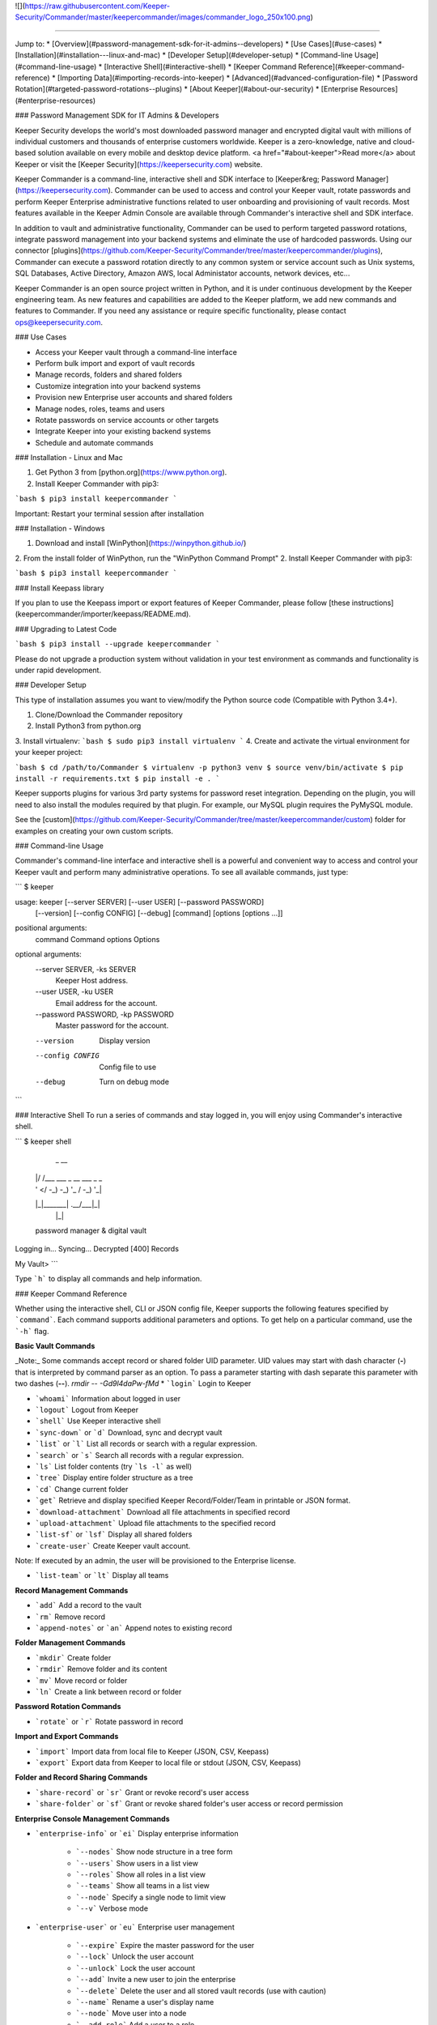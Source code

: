 ![](https://raw.githubusercontent.com/Keeper-Security/Commander/master/keepercommander/images/commander_logo_250x100.png)

----

Jump to:
* [Overview](#password-management-sdk-for-it-admins--developers)
* [Use Cases](#use-cases)
* [Installation](#installation---linux-and-mac)
* [Developer Setup](#developer-setup)
* [Command-line Usage](#command-line-usage)
* [Interactive Shell](#interactive-shell)
* [Keeper Command Reference](#keeper-command-reference)
* [Importing Data](#importing-records-into-keeper)
* [Advanced](#advanced-configuration-file)
* [Password Rotation](#targeted-password-rotations--plugins)
* [About Keeper](#about-our-security)
* [Enterprise Resources](#enterprise-resources)

### Password Management SDK for IT Admins & Developers

Keeper Security develops the world's most downloaded password manager and encrypted digital vault with millions of individual customers and thousands of enterprise customers worldwide.  Keeper is a zero-knowledge, native and cloud-based solution available on every mobile and desktop device platform. <a href="#about-keeper">Read more</a> about Keeper or visit the [Keeper Security](https://keepersecurity.com) website.

Keeper Commander is a command-line, interactive shell and SDK interface to [Keeper&reg; Password Manager](https://keepersecurity.com). Commander can be used to access and control your Keeper vault, rotate passwords and perform Keeper Enterprise administrative functions related to user onboarding and provisioning of vault records. Most features available in the Keeper Admin Console are available through Commander's interactive shell and SDK interface.

In addition to vault and administrative functionality, Commander can be used to perform targeted password rotations, integrate password management into your backend systems and eliminate the use of hardcoded passwords. Using our connector [plugins](https://github.com/Keeper-Security/Commander/tree/master/keepercommander/plugins), Commander can execute a password rotation directly to any common system or service account such as Unix systems, SQL Databases, Active Directory, Amazon AWS, local Administator accounts, network devices, etc...

Keeper Commander is an open source project written in Python, and it is under continuous development by the Keeper engineering team. As new features and capabilities are added to the Keeper platform, we add new commands and features to Commander.  If you need any assistance or require specific functionality, please contact ops@keepersecurity.com.

### Use Cases

* Access your Keeper vault through a command-line interface
* Perform bulk import and export of vault records 
* Manage records, folders and shared folders
* Customize integration into your backend systems
* Provision new Enterprise user accounts and shared folders
* Manage nodes, roles, teams and users
* Rotate passwords on service accounts or other targets
* Integrate Keeper into your existing backend systems
* Schedule and automate commands

### Installation - Linux and Mac

1. Get Python 3 from [python.org](https://www.python.org).
2. Install Keeper Commander with pip3:

```bash
$ pip3 install keepercommander
```

Important: Restart your terminal session after installation

### Installation - Windows 

1. Download and install [WinPython](https://winpython.github.io/)
2. From the install folder of WinPython, run the "WinPython Command Prompt" 
2. Install Keeper Commander with pip3:

```bash
$ pip3 install keepercommander
```

### Install Keepass library

If you plan to use the Keepass import or export features of Keeper Commander, please follow [these instructions](keepercommander/importer/keepass/README.md).

### Upgrading to Latest Code

```bash
$ pip3 install --upgrade keepercommander
```

Please do not upgrade a production system without validation in your test environment as commands and functionality is under rapid development.

### Developer Setup

This type of installation assumes you want to view/modify the Python source code (Compatible with Python 3.4+).

1. Clone/Download the Commander repository 
2. Install Python3 from python.org
3. Install virtualenv:
```bash
$ sudo pip3 install virtualenv
```
4. Create and activate the virtual environment for your keeper project:

```bash
$ cd /path/to/Commander
$ virtualenv -p python3 venv
$ source venv/bin/activate
$ pip install -r requirements.txt
$ pip install -e .
```

Keeper supports plugins for various 3rd party systems for password reset integration. Depending on the plugin, you will need to also install the modules required by that plugin. For example, our MySQL plugin requires the PyMySQL module.

See the [custom](https://github.com/Keeper-Security/Commander/tree/master/keepercommander/custom) folder for examples on creating your own custom scripts.

### Command-line Usage

Commander's command-line interface and interactive shell is a powerful and convenient way to access and control your Keeper vault and perform many administrative operations. To see all available commands, just type:

```
$ keeper

usage: keeper [--server SERVER] [--user USER] [--password PASSWORD]
              [--version] [--config CONFIG] [--debug]
              [command] [options [options ...]]

positional arguments:
  command               Command
  options               Options

optional arguments:
  --server SERVER, -ks SERVER
                        Keeper Host address.
  --user USER, -ku USER
                        Email address for the account.
  --password PASSWORD, -kp PASSWORD
                        Master password for the account.
  --version             Display version
  --config CONFIG       Config file to use
  --debug               Turn on debug mode
```

### Interactive Shell
To run a series of commands and stay logged in, you will enjoy using Commander's interactive shell.

```
$ keeper shell

  _  __
 | |/ /___ ___ _ __  ___ _ _
 | ' </ -_) -_) '_ \/ -_) '_|
 |_|\_\___\___| .__/\___|_|
              |_|

 password manager & digital vault

Logging in...
Syncing...
Decrypted [400] Records

My Vault>
```

Type ```h``` to display all commands and help information.

### Keeper Command Reference

Whether using the interactive shell, CLI or JSON config file, Keeper supports the following features specified by ```command```.  Each command supports additional parameters and options.  To get help on a particular command, use the ```-h``` flag. 

**Basic Vault Commands**

_Note:_ Some commands accept record or shared folder UID parameter. UID values may start with dash character (**-**) that is interpreted by command parser as an option. To pass a parameter starting with dash separate this parameter with two dashes (**--**). `rmdir -- -Gd9l4daPw-fMd`  
* ```login``` Login to Keeper

* ```whoami``` Information about logged in user

* ```logout``` Logout from Keeper

* ```shell``` Use Keeper interactive shell

* ```sync-down``` or ```d``` Download, sync and decrypt vault

* ```list``` or ```l``` List all records or search with a regular expression.

* ```search``` or ```s``` Search all records with a regular expression.

* ```ls``` List folder contents (try ```ls -l``` as well)

* ```tree``` Display entire folder structure as a tree

* ```cd``` Change current folder

* ```get``` Retrieve and display specified Keeper Record/Folder/Team in printable or JSON format.

* ```download-attachment``` Download all file attachments in specified record

* ```upload-attachment``` Upload file attachments to the specified record

* ```list-sf``` or ```lsf``` Display all shared folders

* ```create-user``` Create Keeper vault account.
Note: If executed by an admin, the user will be provisioned to the Enterprise license.

* ```list-team``` or ```lt``` Display all teams

**Record Management Commands**

* ```add``` Add a record to the vault

* ```rm``` Remove record

* ```append-notes``` or ```an``` Append notes to existing record

**Folder Management Commands**

* ```mkdir``` Create folder

* ```rmdir``` Remove folder and its content

* ```mv``` Move record or folder

* ```ln``` Create a link between record or folder

**Password Rotation Commands**

* ```rotate``` or ```r``` Rotate password in record

**Import and Export Commands**

* ```import``` Import data from local file to Keeper (JSON, CSV, Keepass)

* ```export``` Export data from Keeper to local file or stdout (JSON, CSV, Keepass)

**Folder and Record Sharing Commands**

* ```share-record``` or ```sr``` Grant or revoke record's user access

* ```share-folder``` or ```sf``` Grant or revoke shared folder's user access or record permission

**Enterprise Console Management Commands**

* ```enterprise-info``` or ```ei```   Display enterprise information

    - ```--nodes``` Show node structure in a tree form
    - ```--users``` Show users in a list view
    - ```--roles``` Show all roles in a list view
    - ```--teams``` Show all teams in a list view
    - ```--node``` Specify a single node to limit view
    - ```--v``` Verbose mode 

* ```enterprise-user``` or ```eu```   Enterprise user management

    - ```--expire``` Expire the master password for the user
    - ```--lock``` Unlock the user account
    - ```--unlock``` Lock the user account 
    - ```--add``` Invite a new user to join the enterprise
    - ```--delete``` Delete the user and all stored vault records (use with caution)
    - ```--name``` Rename a user's display name
    - ```--node``` Move user into a node 
    - ```--add-role``` Add a user to a role
    - ```--remove-role``` Remove a user from a role
    - ```--add-team``` Add a user to a team
    - ```--remove-team``` Remove a user from a team

* ```enterprise-role``` or ```er```   Enterprise role management

    - ```--add-user``` Add a user to a specified role
    - ```--remove-user``` Remove a user from a specified role

* ```enterprise-team``` or ```et```   Enterprise team management

    - ```--add``` Create a new team in the root node
    - ```--node``` Move a team into the specified node
    - ```--add-user``` Add a user to a team
    - ```--remove-user``` Remove a user from a team
    - ```--name``` Change the Team name
    - ```--delete``` Delete a team
    - ```--restrict-edit``` Restrict record edit on the team
    - ```--restrict-share``` Restrict record re-sharing on the team
    - ```--restrict-view``` Restrict record viewing on the team 

* ```audit-log``` Export audit and event logs
    - ```--target=splunk``` Export events to Splunk HTTP Event Collector [See Details](#event-logging)

### Importing Records into Keeper

To import records into your vault, use the ```import``` command.  Supported import formats:

* JSON
* CSV 
* Keepass

JSON import files can contain records, folders, subfolders, shared folders, default folder permissions  and user/team permissions.
CSV import files contain records, folders, subfolders, shared folders and default shared folder permissions.
Keepass files will transfer records, file attachments, folders and subfolders. Option exists to make all folders as shared folders. File attachments are supported in both import and export with Keepass however they are limited to 1MB for each file based on keepass' structure.

**JSON Record Import**

Below is a JSON import file with 2 records. The first record is added to a folder called "My Servers". The second record is added to "My Servers" and also added to a shared folder called "Shared Servers". 

The import file example below is an array of record objects which can import into private folders and shared folders:

```bash
[{
    "title":"Dev Server",
    "folders": [
      {
        "folder": "My Servers"
      }
    ],
    "login": "root",
    "password": "lk4j139sk4j",
    "login_url": "https://myserver.com",
    "notes": "These are some notes.",
    "custom_fields": {"Security Group":"Private"}
},
{
    "title":"Prod Server",
    "folders": [
      {
        "folder": "My Servers"
      },
      {
       "shared_folder": "Shared Servers",
       "can_edit": true,
       "can_share": true
      }
    ],
    "login": "root",
    "password": "kj424094fsdjhfs4jf7h",
    "login_url": "https://myprodserver.com",
    "notes": "These are some notes.",
    "custom_fields": {"Security Group":"Public","IP Address":"12.45.67.8"}
}]
```

Another example below first creates shared folders that are shared to users and teams, then imports records into the shared folders.  The format of the file is slightly different and allows you to separate the creation of shared folder objects and records:


```
{
  "shared_folders": [
    {
      "path": "My Customer 1",
      "manage_users": true,
      "manage_records": true,
      "can_edit": true,
      "can_share": true,
      "permissions": [
        {
          "uid": "kVM96KGEoGxhskZoSTd_jw",
          "manage_users": true,
          "manage_records": true
        },
        {
          "name": "user@mycompany.com",
          "manage_users": true,
          "manage_records": true
        }
      ]
    },
    {
      "path": "Testing\\My Customer 2",
      "manage_users": true,
      "manage_records": true,
      "can_edit": true,
      "can_share": true,
      "permissions": [
        {
          "uid": "ih1CggiQ-3ENXcn4G0sl-g",
          "manage_users": true,
          "manage_records": true
        },
        {
          "name": "user@mycompany.com",
          "manage_users": true,
          "manage_records": true
        }
      ]
    }
  ],
  "records": [
    {
      "title": "Bank Account 1",
      "login": "customer1234",
      "password": "4813fJDHF4239fdk",
      "login_url": "https://chase.com",
      "notes": "These are some notes.",
      "custom_fields": {
        "Account Number": "123-456-789"
      },
      "folders": [
        {
          "folder": "Optional Private Folder 1"
        }
      ]
    },
    {
      "title": "Bank Account 2",
      "login": "mybankusername",
      "password": "w4k4k193f$^&@#*%2",
      "login_url": "https://amex.com",
      "notes": "Some great information here.",
      "custom_fields": {
        "Security Group": "Public",
        "IP Address": "12.45.67.8"
      },
      "folders": [
        {
          "folder": "Optional Private Folder 1"
        },
        {
          "shared_folder": "My Customer 1",
          "can_edit": true,
          "can_share": true
        }
      ]
    }
  ]
}
```

The format must be strict JSON or it will fail parsing. To import this file:

```bash
$ keeper import --format=json import.json
```

There are more complex import file examples that supports shared folders, folder permissions, user permissions and team permissions located in the sample_data/ folder. To import the sample JSON file into your vault, type this command:

* Example 1: [import.json.txt](sample_data/import.json.txt)
* Example 2: [import_records_existing_folders.json.txt](sample_data/import_records_existing_folders.json.txt)
* Example 3: [import_records_into_folders.json.txt](sample_data/import_records_into_folders.json.txt)
* Example 4: [import_shared_folders.json.txt](sample_data/import_shared_folders.json.txt)
* Example 5: [import_shared_folders_and_records.json.txt](sample_data/import_shared_folders_and_records.json.txt)

```bash
$ keeper import --format=json sample_data/import.json.txt
```

The sample file contains "permissions" objects that contain email address or team names.  If the email or team name exists in your Keeper enterprise account, they will be added to the shared folder, otherwise the information is ignored. 


**CSV Record Import**

Keeper supports .csv text file import using comma delimited fields.

File Format:
Folder,Title,Login,Password,Website Address,Notes,Shared Folder,Custom Fields

* To specify subfolders, use backslash "\\" between folder names
* To set shared folder permission on the record, use the #edit or #reshare tags as seen below 
* Enclose fields in quotes for multi-line or special characters
* Ensure files are UTF-8 encoded for support of international or double-byte characters 

Below is an example csv file that showcases several import features including personal folders, shared folders, subfolders, special characters and multi-line fields.

```
Business,Twitter,marketing@company.com,"a bad password",https://twitter.com,Some interesting notes!,,API Key,"131939-AAAEKJLE-491231$##%!",Date Created,2018-04-02
Subfolder1,Twitter,craig@gmail.com,xwVnk0hfJmd2M$2l4shGF#p,https://twitter.com,,Social Media\Customer1#edit#reshare
Subfolder2,Facebook,craig@gmail.com,TycWyxodkQw4IrX9VFxj8F8,https://facebook.com,,Social Media\Customer2#edit#reshare
,Google Dev Account,mydevaccount@gmail.com,"8123,9fKJRefa$!@#4912fkk!--3",https://accounts.google.com,"Google Cloud ID 448812771239122
Account Number 449128
This is multi-line",Shared Accounts#edit#reshare,2FA Phone Number,+19165551212
```

To import this file:
```bash
$ keeper import --format=csv test.csv
4 records imported successfully
```

The resulting vault will look like [this image](https://raw.githubusercontent.com/Keeper-Security/Commander/master/keepercommander/images/csv_import.png)

**Keepass Import**

Keeper supports importing the record and folder structure directly from an encrypted Keepass file. File attachments are also supported (up to 1MB per file).  Make sure to first follow [these instructions](keepercommander/importer/keepass/README.md) to install the necessary keepass modules.

```bash
$ keeper import --format=keepass test.kdbx
```

You can optionally make all top level folders as shared folder object with default permissions.

```bash
$ keeper import --format=keepass --shared --permissions=URES test.kdbx
```

For more options, see the help screen:
```bash
$ keeper import -h
```

### Event Logging

**Splunk HTTP Event Collector Push**

Keeper can post event logs directly to your on-prem or cloud Splunk instance. Please follow the below steps:

* Login to Splunk enterprise 
* Go to Settings -> Data Inputs -> HTTP Event Collector
* Click on "New Token" then type in a name, select an index and finish.
* At the last step, copy the "Token Value" and save it for the next step.
* Login to Keeper Commander shell

```bash
$ keeper shell
```

Next set up the Splunk integration with Commander. Commander will create a record in your vault that stores the provided token and Splunk HTTP Event Collector. This will be used to also track the last event captured so that subsequent execution will pick up where it left off.  Note that the default port for HEC is 8088.

```
$ keeper audit-log --format=splunk

Do you want to create a Keeper record to store audit log settings? [y/n]: y
Choose the title for audit log record [Default: Audit Log: Splunk]: <enter> 

Enter HTTP Event Collector (HEC) endpoint in format [host:port].
Example: splunk.company.com:8088
...           Splunk HEC endpoint: 192.168.51.41:8088
Testing 'https://192.168.51.41:8088/services/collector' ...Found.
...                  Splunk Token: e2449233-4hfe-4449-912c-4923kjf599de
```
You can find the record UID of the Splunk record for subsequent audit log exports:

```
My Vault> search splunk

  #  Record UID              Title              Login    URL
---  ----------------------  -----------------  -------  -----
  1  schQd2fOWwNchuSsDEXfEg  Audit Log: Splunk
```

Each subsequent audit log export can be performed with this command:

```bash
$ keeper audit-log --format=splunk --record=<your record UID>
```
or from the shell:

```bash
My Vault> audit-log --target=splunk --record=<your record UID>
```

To automate the push of Splunk events every 5 minutes, create a JSON configuration file such as this:

```bash
{
    "server":"https://keepersecurity.com/api/v2/",
    "user":"craig@company.com",
    "password":"your_password_here",
    "mfa_token":"filled_in_by_commander",
    "mfa_type":"device_token",
    "debug":false,
    "plugins":[],
    "commands":["sync-down","audit-log --target=splunk"],
    "timedelay":600,
}
```

Then run Commander using the config parameter. For example:

```bash
$ keeper --config=my_config_file.json
```


### Advanced Configuration File

By default, Keeper will look for a file called ```config.json``` in the current working directory and it will use this file for reading and writing session parameters. For example, if you login with two factor authentication, the device token is written to this file. The configuration file loaded can also be customized through the ```config``` parameter. The config file can also be used to automate and schedule commands.

Below is a fully loaded config file. 

```bash
{
    "server":"https://keepersecurity.com/api/v2/",
    "user":"craig@company.com",
    "password":"your_password_here",
    "mfa_token":"filled_in_by_commander",
    "mfa_type":"device_token",
    "debug":false,
    "plugins":[],
    "commands":[],
    "timedelay":0,
}
```

Notes:

* ```server``` can be left blank and defaults to the United States data center. If your account is in the European data center then change the server domain from ```.com``` to ```.eu```.

* ```mfa_token``` will be set by Commander automatically after successful two-factor authentication.

* ```debug``` parameter can be set to ```true``` or ```false``` to enable detailed crypto and network logging.

* ```plugins``` parameter determines which password rotation plugin will be loaded. [Learn more](https://github.com/Keeper-Security/Commander/tree/master/keepercommander/plugins) about password rotation plugins for Commander.

* ```commands``` parameter is a comma-separated list of Keeper commands to run.  For example:
```"commands":["sync-down", "upload-attachment --file=\"/Users/craig/something.zip\" \"3PMqasi9hohmyLWJkgxCWg\"","share-record --email=\"somebody@gmail.com\" --write \"3PMqasi9hohmyLWJkgxCWg\""]``` will sync your vault, upload a file and then share the record with another user.

* ```timedelay``` parameter can be used to automatically run the specified commands every X seconds. For example:
```"timedelay":600``` will run the commands every 10 minutes.

* ```challenge``` parameter is the challenge phrase when using a Yubikey device to authenticate. 

To configure Yubikey device authentication, follow the [setup instructions](https://github.com/Keeper-Security/Commander/tree/master/keepercommander/yubikey).  In this mode, you will use a challenge phrase to authenticate instead of a master password.

* ```device_token_expiration``` can be set to ```true``` to expire 2FA device tokens after 30 days. By default, the 2FA device token will never expire. To manually force a 2FA token to expire, login to your Keeper vault (on desktop app, Web Vault or mobile app) and disable then re-enable your Two-Factor Authentication settings. This will invalidate all previously saved tokens across all devices.

### Batch Mode 

You can batch execute a series of commands and pipe the file to STDIN of Commander.  For example, create a text file called ```test.cmd``` with the following lines:

```
add --login=blah@gmail.com --pass=somemasterpass --url=https://google.com --force "Some Record Title"
upload-attachment --file="/path/to/some/file.txt" "Some Record Title"
share-record --email="user@company.com" --write "Some Record Title"
```

To run this file in a batch mode:
```bash
cat test.cmd | keeper --batch-mode shell
```

### Targeted Password Rotations & Plugins 

Keeper Commander can communicate to internal and external systems for the purpose of rotating a password and synchronizing the change to your Keeper Vault.  We accomplish this by associating a Keeper record with a physical system through the use of custom fields.  For example, you might want to rotate your MySQL password, Active Directory password and local Administrator password automatically.  To support a plugin, simply add a set of **custom field** values to the Keeper record. The custom field values tell Commander which plugin to use, and what system to communicate with when rotating the password.  To modify your Keeper record to include custom fields, login to Keeper on the [Web Vault](https://keepersecurity.com/vault) or [Keeper Desktop](https://keepersecurity.com/download.html) app.  

Example custom fields for MySQL password rotation:

```
Name: cmdr:plugin
Value: mysql

Name: cmdr:host
Value: 192.168.1.55

Name: cmdr:db
Value: testing
```

When a plugin is specified in a record, Commander will search in the plugins/ folder to load the module based on the name provided (e.g. mysql.py) then it will use the values of the Keeper record to connect, rotate the password and save the resulting data.

Check out the [plugins folder](https://github.com/Keeper-Security/Commander/tree/master/keepercommander/plugins) for all of the available plugins.  Keeper's team adds new plugins on an ongoing basis. If you need a particular plugin created, send us an email to ops@keepersecurity.com.

### Deep linking to records (Web Vault Hyperlink)

The Record UID that is displayed on password record output can be used for deep linking directly into the Keeper Web Vault only for privileged users. This Vault link can be stored and sent over unsecure channels because it only provides a reference to the record within your vault -- it does not provide access to the actual record content.  To access the content, you must still authenticate into the vault and decrypt the data.  The link is in the format `https://keepersecurity.com/vault#detail/XXXXXX` and you simply replace XXXXXX with the Record UID. Providing this link to another user does NOT initiate sharing.  To share a vault record, you must authenticate to your vault, open the record and click the "Share" feature.

### About Our Security

Keeper is a zero-knowledge platform.  This means that the server does not have access to your Keeper Master Password or the crypto keys used to encrypt and decrypt your data.  The cryptography is performed on the *client device* (e.g. iPhone, Android, Desktop, Commander).

When you create a Keeper account from our [web app](https://keepersecurity.com/vault) or [mobile/desktop app](https://keepersecurity.com/download), you are asked to create a Master Password and a security question.  The Keeper app creates your crypto keys, RSA keys and encryption parameters (iv, salt, iterations).  Your RSA private key is encrypted with your data key, and your data key is encrypted with your Master Password.  The encrypted version of your data key is stored in Keeper's Cloud Security Vault and provided to you after successful device authentication.

When you login to Keeper on any device (or on Commander), your Master Password is used to derive a 256-bit PBKDF2 key.  This key is used to decrypt your data key.  The data key is used to decrypt individual record keys, shared folder keys and team keys.  Record keys, shared folder keys and team keys are then used to decrypt each individual record in the vault.

When storing information to your vault, Keeper stores and synchronizes the encrypted data.

We strongly recommend that you enable Two-Factor Authentication on your Keeper account via the [web app](https://keepersecurity.com/vault) settings screen.  This can also be enforced at the Keeper Enterprise level. When logging into Commander with Two-Factor Authentication turned on, you will be asked for a one-time passcode.  After successful authentication, Commander receives a device token that can be used for subsequent requests without another two-factor auth request.

For more details on Keeper's security architecture, certifications and implementation details, visit the [Security Disclosure](https://keepersecurity.com/security.html) page of our website. If you have any specific questions related to security, email security@keepersecurity.com.

### Vulnerability Disclosure Program

Keeper has partnered with Bugcrowd to manage our vulnerability disclosure program. Please submit reports through https://bugcrowd.com/keepersecurity or send an email to security@keepersecurity.com.

### About Keeper

Keeper is the world's most downloaded password keeper and secure digital vault for protecting and managing your passwords and other secret information.  Millions of people and companies use Keeper to protect their most sensitive and private information.

Keeper's Features &amp; Benefits

* Manages all your passwords and secret info
* Protects you against hackers
* Encrypts everything in your vault 
* High-strength password generator
* Login to websites with one click
* Store private files, photos and videos
* Take private photos inside vault 
* Share records with other Keeper users
* Access on all your devices and computers
* Keeper DNA&trade; multi-factor authentication
* Login with Fingerprint or Touch ID
* Auto logout timer for theft prevention
* Unlimited backups
* Self-destruct protection
* Customizable fields
* Background themes
* Integrated Apple Watch App
* Instant syncing between devices
* AES-256 encryption
* Zero-Knowledge security architecture
* TRUSTe and SOC-2 Certified
* GDPR Compliant 

### Keeper Website
[https://keepersecurity.com](https://keepersecurity.com)

### Pricing
Keeper is free for local password management on your device.  Premium subscriptions provides cloud-based capabilites including multi-device sync, shared folders, teams, SSO integration and encrypted file storage. More info about our enterprise pricing plans can be found [here](https://keepersecurity.com/pricing.html?tab=business).

### Mobile Apps

[iOS - iPhone, iPad, iPod](https://itunes.apple.com/us/app/keeper-password-manager-digital/id287170072?mt=8)

[Android - Google Play](https://play.google.com/store/apps/details?id=com.callpod.android_apps.keeper&hl=en)

[Kindle and Amazon App Store](http://amzn.com/B00NUK3F6S)

[Windows Phone](https://www.microsoft.com/en-us/store/p/keeper-password-manager/9wzdncrdmpt6)

### Cross-Platform Desktop App

[Windows PC, 32-bit](https://keepersecurity.com/desktop_electron/Win32/KeeperSetup32.zip)

[Windows PC, 64-bit](https://keepersecurity.com/desktop_electron/Win64/KeeperSetup64.zip)

[Windows PC, 32-bit MSI Installer](https://keepersecurity.com/desktop_electron/Win32/KeeperSetup32.msi)

[Mac](https://keepersecurity.com/desktop_electron/Darwin/KeeperSetup.dmg)

[Linux](https://keepersecurity.com/download.html)

### Microsoft Store (Windows 10, Surface) Platform

[Microsoft Store Version - Windows 10](https://www.microsoft.com/en-us/store/p/keeper-password-manager/9wzdncrdmpt6)

### Web Vault and Browser Extensions

[Web App - Online Vault](https://keepersecurity.com/vault)

[KeeperFill for Chrome](https://chrome.google.com/webstore/detail/keeper-browser-extension/bfogiafebfohielmmehodmfbbebbbpei)

[KeeperFill for Firefox](https://addons.mozilla.org/en-US/firefox/addon/keeper-password-manager-digita/)

[KeeperFill for Safari](https://safari-extensions.apple.com/details/?id=com.keepersecurity.safari.KeeperExtension-234QNB7GCA)

[KeeperFill for Edge](https://www.microsoft.com/en-us/store/p/keeper-password-manager-digital-vault/9n0mnnslfz1t)

[Enterprise Admin Console](https://keepersecurity.com/console)

### Sales & Support 

[Enterprise Guide](https://keepersecurity.com/user-guides/enterprise-guide.html)

[White Papers & Data Sheets](https://keepersecurity.com/enterprise-resources.html)

[Contact Sales or Support](https://keepersecurity.com/contact.html)

We're here to help.  If you need help integrating Keeper into your environment, contact us at ops@keepersecurity.com.


